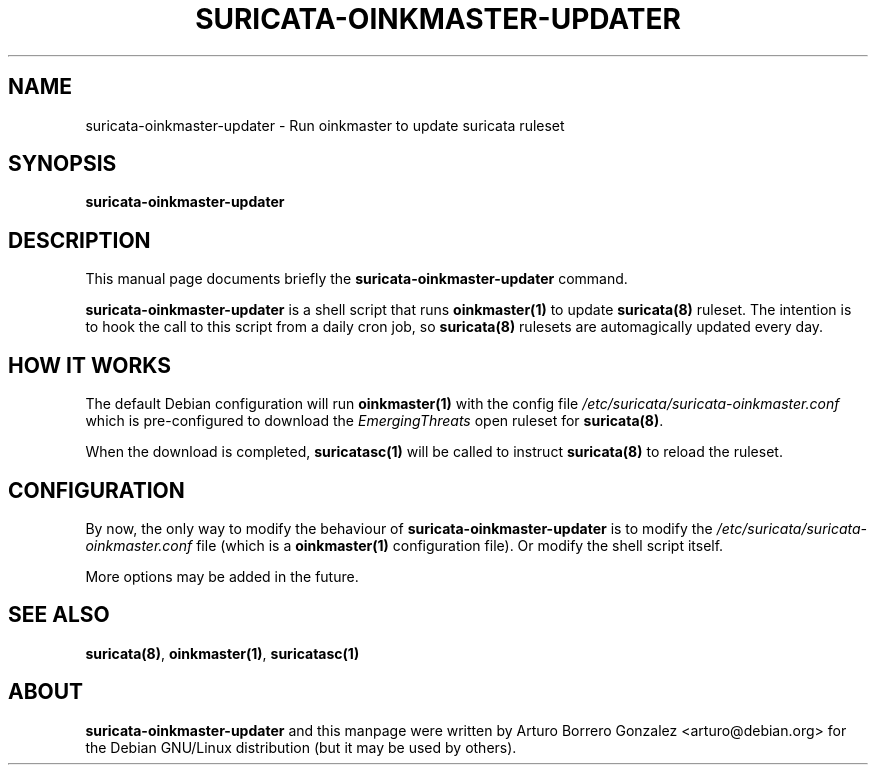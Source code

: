 .\" (C) Copyright 2016-2017 Arturo Borrero Gonzalez <arturo@debian.org>,
.\"
.\"
.TH SURICATA-OINKMASTER-UPDATER 8 "Nov 23, 2017"
.\" Please adjust this date whenever updating the manpage.

.SH NAME
suricata-oinkmaster-updater \- Run oinkmaster to update suricata ruleset

.SH SYNOPSIS
.B suricata-oinkmaster-updater

.SH DESCRIPTION
This manual page documents briefly the \fBsuricata-oinkmaster-updater\fP
command.
.PP
\fBsuricata-oinkmaster-updater\fP is a shell script that runs
\fBoinkmaster(1)\fP to update \fBsuricata(8)\fP ruleset.
The intention is to hook the call to this script from a daily cron job,
so \fBsuricata(8)\fP rulesets are automagically updated every day.

.SH HOW IT WORKS
The default Debian configuration will run \fBoinkmaster(1)\fP with the config
file \fI/etc/suricata/suricata-oinkmaster.conf\fP which is pre-configured to
download the \fPEmergingThreats\fP open ruleset for \fBsuricata(8)\fP.
.PP
When the download is completed, \fBsuricatasc(1)\fP will be called to
instruct \fBsuricata(8)\fP to reload the ruleset.

.SH CONFIGURATION
By now, the only way to modify the behaviour of
\fPsuricata-oinkmaster-updater\fP is to modify the
\fI/etc/suricata/suricata-oinkmaster.conf\fP file (which is a
\fBoinkmaster(1)\fP configuration file). Or modify the shell
script itself.
.PP
More options may be added in the future.

.SH SEE ALSO
\fBsuricata(8)\fP, \fBoinkmaster(1)\fP, \fBsuricatasc(1)\fP

.SH ABOUT
\fBsuricata-oinkmaster-updater\fP and this manpage were written by
Arturo Borrero Gonzalez <arturo@debian.org>
for the Debian GNU/Linux distribution (but it may be used by others).

